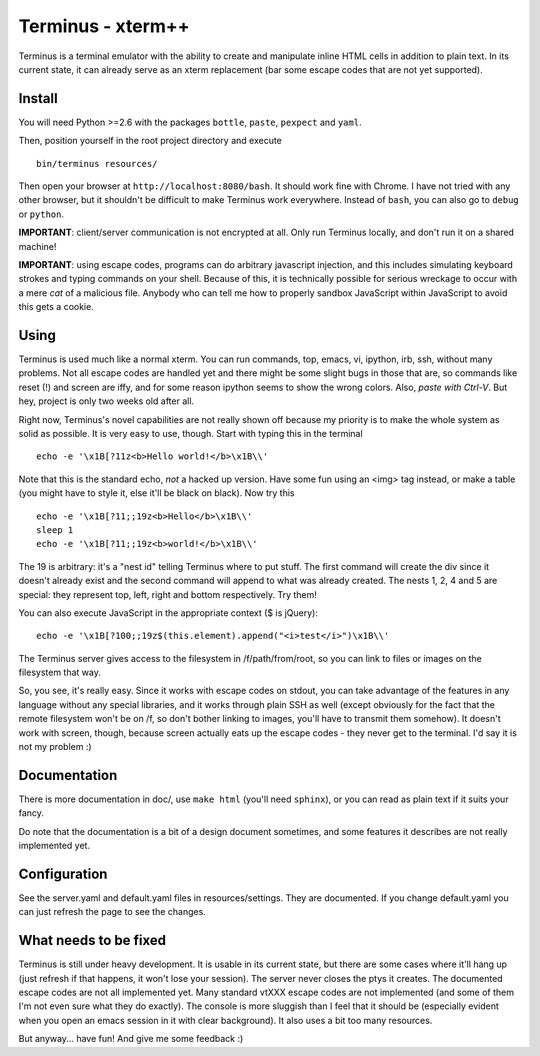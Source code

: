 
Terminus - xterm++
==================

Terminus is a terminal emulator with the ability to create and
manipulate inline HTML cells in addition to plain text. In its current
state, it can already serve as an xterm replacement (bar some escape
codes that are not yet supported).

Install
-------

You will need Python >=2.6 with the packages ``bottle``, ``paste``,
``pexpect`` and ``yaml``.

Then, position yourself in the root project directory and execute ::

  bin/terminus resources/

Then open your browser at ``http://localhost:8080/bash``. It should
work fine with Chrome. I have not tried with any other browser, but it
shouldn't be difficult to make Terminus work everywhere. Instead of
``bash``, you can also go to ``debug`` or ``python``.

**IMPORTANT**: client/server communication is not encrypted at
all. Only run Terminus locally, and don't run it on a shared machine!

**IMPORTANT**: using escape codes, programs can do arbitrary
javascript injection, and this includes simulating keyboard strokes
and typing commands on your shell. Because of this, it is technically
possible for serious wreckage to occur with a mere *cat* of a
malicious file. Anybody who can tell me how to properly sandbox
JavaScript within JavaScript to avoid this gets a cookie.

Using
-----

Terminus is used much like a normal xterm. You can run commands, top,
emacs, vi, ipython, irb, ssh, without many problems. Not all escape
codes are handled yet and there might be some slight bugs in those
that are, so commands like reset (!) and screen are iffy, and for some
reason ipython seems to show the wrong colors. Also, *paste with
Ctrl-V*.  But hey, project is only two weeks old after all.

Right now, Terminus's novel capabilities are not really shown off
because my priority is to make the whole system as solid as
possible. It is very easy to use, though. Start with typing this in
the terminal ::

  echo -e '\x1B[?11z<b>Hello world!</b>\x1B\\'

Note that this is the standard echo, *not* a hacked up version. Have
some fun using an <img> tag instead, or make a table (you might have
to style it, else it'll be black on black). Now try this ::

  echo -e '\x1B[?11;;19z<b>Hello</b>\x1B\\'
  sleep 1
  echo -e '\x1B[?11;;19z<b>world!</b>\x1B\\'

The 19 is arbitrary: it's a "nest id" telling Terminus where to put
stuff. The first command will create the div since it doesn't already
exist and the second command will append to what was already
created. The nests 1, 2, 4 and 5 are special: they represent top,
left, right and bottom respectively. Try them!

You can also execute JavaScript in the appropriate context ($ is
jQuery)::

  echo -e '\x1B[?100;;19z$(this.element).append("<i>test</i>")\x1B\\'

The Terminus server gives access to the filesystem in
/f/path/from/root, so you can link to files or images on the
filesystem that way.

So, you see, it's really easy. Since it works with escape codes on
stdout, you can take advantage of the features in any language without
any special libraries, and it works through plain SSH as well (except
obviously for the fact that the remote filesystem won't be on /f, so
don't bother linking to images, you'll have to transmit them
somehow). It doesn't work with screen, though, because screen actually
eats up the escape codes - they never get to the terminal. I'd say it
is not my problem :)

Documentation
-------------

There is more documentation in doc/, use ``make html`` (you'll need
``sphinx``), or you can read as plain text if it suits your fancy.

Do note that the documentation is a bit of a design document
sometimes, and some features it describes are not really implemented
yet.

Configuration
-------------

See the server.yaml and default.yaml files in resources/settings. They
are documented. If you change default.yaml you can just refresh the
page to see the changes.

What needs to be fixed
----------------------

Terminus is still under heavy development. It is usable in its current
state, but there are some cases where it'll hang up (just refresh if
that happens, it won't lose your session). The server never closes the
ptys it creates. The documented escape codes are not all implemented
yet. Many standard vtXXX escape codes are not implemented (and some of
them I'm not even sure what they do exactly). The console is more
sluggish than I feel that it should be (especially evident when you
open an emacs session in it with clear background). It also uses a bit
too many resources.

But anyway... have fun! And give me some feedback :)
